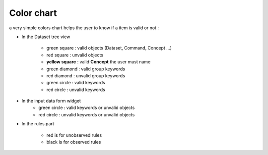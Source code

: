 Color chart
===========

a very simple colors chart helps the user to know if a item is valid or not :

* In the Dataset tree view

   - green square      : valid objects (Dataset, Command, Concept ...)
   - red square        : unvalid objects 
   - **yellow square** : valid **Concept** the user must name 
   - green diamond     : valid group keywords
   - red diamond       : unvalid  group keywords 
   - green circle      : valid keywords
   - red circle        : unvalid keywords 

* In the input data form widget
   - green circle      : valid keywords or unvalid objects
   - red circle        : unvalid keywords or unvalid objects

* In the rules part

   - red is for unobserved rules
   - black is for observed rules

